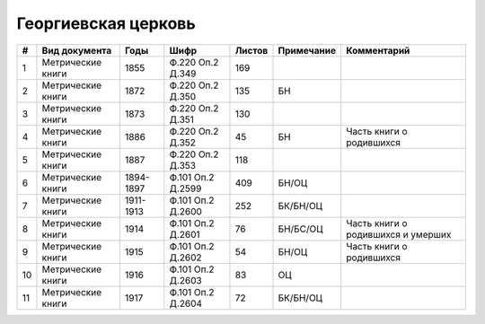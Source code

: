 
.. Church datasheet RST template
.. Autogenerated by cfp-sphinx.py

.. index:: Георгиевская церковь

Георгиевская церковь
====================

.. list-table::
   :header-rows: 1

   * - #
     - Вид документа
     - Годы
     - Шифр
     - Листов
     - Примечание
     - Комментарий

   * - 1
     - Метрические книги
     - 1855
     - Ф.220 Оп.2 Д.349
     - 169
     - 
     - 
   * - 2
     - Метрические книги
     - 1872
     - Ф.220 Оп.2 Д.350
     - 135
     - БН
     - 
   * - 3
     - Метрические книги
     - 1873
     - Ф.220 Оп.2 Д.351
     - 130
     - 
     - 
   * - 4
     - Метрические книги
     - 1886
     - Ф.220 Оп.2 Д.352
     - 45
     - БН
     - Часть книги о родившихся
   * - 5
     - Метрические книги
     - 1887
     - Ф.220 Оп.2 Д.353
     - 118
     - 
     - 
   * - 6
     - Метрические книги
     - 1894-1897
     - Ф.101 Оп.2 Д.2599
     - 409
     - БН/ОЦ
     - 
   * - 7
     - Метрические книги
     - 1911-1913
     - Ф.101 Оп.2 Д.2600
     - 252
     - БК/БН/ОЦ
     - 
   * - 8
     - Метрические книги
     - 1914
     - Ф.101 Оп.2 Д.2601
     - 76
     - БН/БС/ОЦ
     - Часть книги о родившихся и умерших
   * - 9
     - Метрические книги
     - 1915
     - Ф.101 Оп.2 Д.2602
     - 54
     - БН/ОЦ
     - Часть книги о родившихся
   * - 10
     - Метрические книги
     - 1916
     - Ф.101 Оп.2 Д.2603
     - 83
     - ОЦ
     - 
   * - 11
     - Метрические книги
     - 1917
     - Ф.101 Оп.2 Д.2604
     - 72
     - БК/БН/ОЦ
     - 


